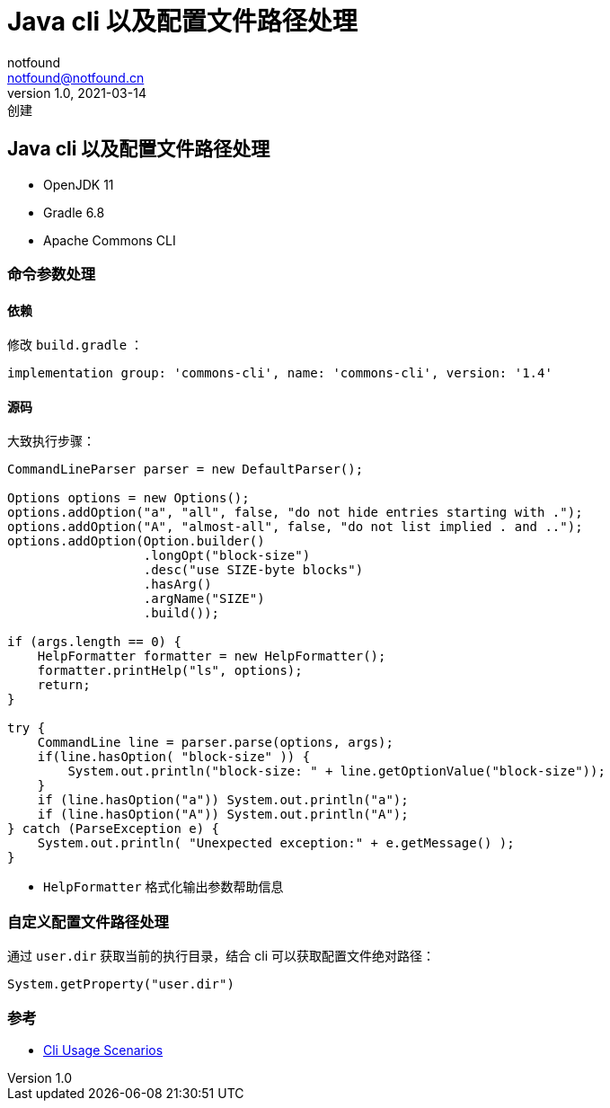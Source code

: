 = Java cli 以及配置文件路径处理
notfound <notfound@notfound.cn>
1.0, 2021-03-14: 创建
:sectanchors:

:page-slug: java-cli-and-config-path
:page-category: java

== Java cli 以及配置文件路径处理

* OpenJDK 11
* Gradle 6.8
* Apache Commons CLI

=== 命令参数处理

==== 依赖

修改 `build.gradle` ：

[source,groovy]
----
implementation group: 'commons-cli', name: 'commons-cli', version: '1.4'
----

==== 源码

大致执行步骤：

[source,java]
----
CommandLineParser parser = new DefaultParser();

Options options = new Options();
options.addOption("a", "all", false, "do not hide entries starting with .");
options.addOption("A", "almost-all", false, "do not list implied . and ..");
options.addOption(Option.builder()
                  .longOpt("block-size")
                  .desc("use SIZE-byte blocks")
                  .hasArg()
                  .argName("SIZE")
                  .build());

if (args.length == 0) {
    HelpFormatter formatter = new HelpFormatter();
    formatter.printHelp("ls", options);
    return;
}

try {
    CommandLine line = parser.parse(options, args);
    if(line.hasOption( "block-size" )) {
        System.out.println("block-size: " + line.getOptionValue("block-size"));
    }
    if (line.hasOption("a")) System.out.println("a");
    if (line.hasOption("A")) System.out.println("A");
} catch (ParseException e) {
    System.out.println( "Unexpected exception:" + e.getMessage() );
}
----

* `HelpFormatter` 格式化输出参数帮助信息

=== 自定义配置文件路径处理

通过 `user.dir` 获取当前的执行目录，结合 cli 可以获取配置文件绝对路径：

[source,java]
----
System.getProperty("user.dir")
----

=== 参考

* http://commons.apache.org/proper/commons-cli/usage.html[Cli Usage Scenarios]
